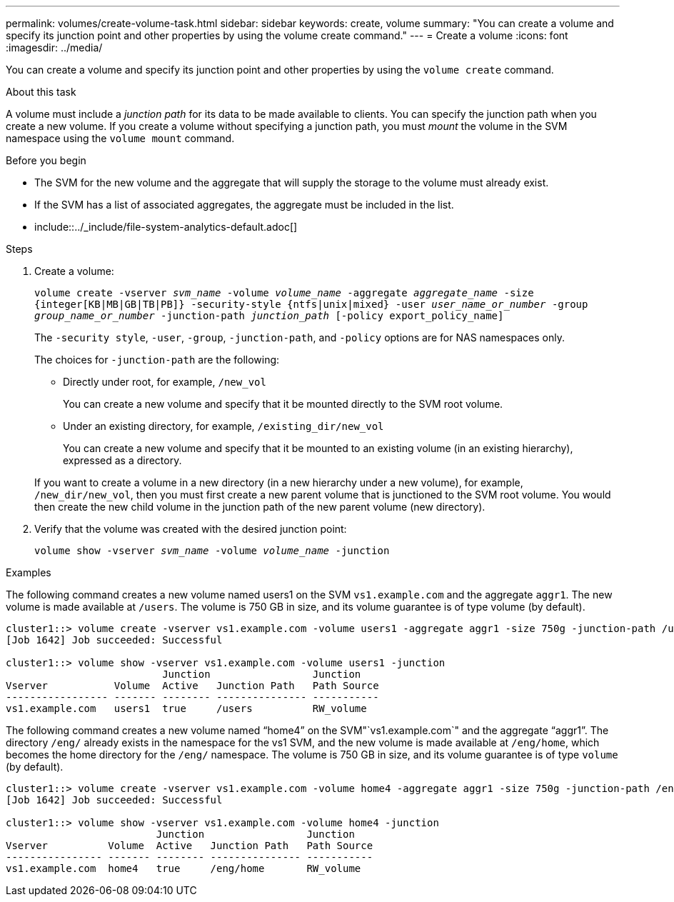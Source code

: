 ---
permalink: volumes/create-volume-task.html
sidebar: sidebar
keywords: create, volume
summary: "You can create a volume and specify its junction point and other properties by using the volume create command."
---
= Create a volume
:icons: font
:imagesdir: ../media/

[.lead]
You can create a volume and specify its junction point and other properties by using the `volume create` command.

.About this task

A volume must include a _junction path_ for its data to be made available to clients. You can specify the junction path when you create a new volume. If you create a volume without specifying a junction path, you must _mount_ the volume in the SVM namespace using the `volume mount` command.

.Before you begin

* The SVM for the new volume and the aggregate that will supply the storage to the volume must already exist.
* If the SVM has a list of associated aggregates, the aggregate must be included in the list.
* include::../_include/file-system-analytics-default.adoc[]


.Steps
. Create a volume:
+
`volume create -vserver _svm_name_ -volume _volume_name_ -aggregate _aggregate_name_ -size {integer[KB|MB|GB|TB|PB]} -security-style {ntfs|unix|mixed} -user _user_name_or_number_ -group _group_name_or_number_ -junction-path _junction_path_ [-policy export_policy_name]`
+
The `-security style`, `-user`, `-group`, `-junction-path`, and `-policy` options are for NAS namespaces only.
+
The choices for `-junction-path` are the following:

 ** Directly under root, for example, `/new_vol`
+
You can create a new volume and specify that it be mounted directly to the SVM root volume.

 ** Under an existing directory, for example, `/existing_dir/new_vol`
+
You can create a new volume and specify that it be mounted to an existing volume (in an existing hierarchy), expressed as a directory.

+
If you want to create a volume in a new directory (in a new hierarchy under a new volume), for example, `/new_dir/new_vol`, then you must first create a new parent volume that is junctioned to the SVM root volume. You would then create the new child volume in the junction path of the new parent volume (new directory).

. Verify that the volume was created with the desired junction point:
+
`volume show -vserver _svm_name_ -volume _volume_name_ -junction`

.Examples

The following command creates a new volume named users1 on the SVM `vs1.example.com` and the aggregate `aggr1`. The new volume is made available at `/users`. The volume is 750 GB in size, and its volume guarantee is of type volume (by default).

----
cluster1::> volume create -vserver vs1.example.com -volume users1 -aggregate aggr1 -size 750g -junction-path /users
[Job 1642] Job succeeded: Successful

cluster1::> volume show -vserver vs1.example.com -volume users1 -junction
                          Junction                 Junction
Vserver           Volume  Active   Junction Path   Path Source
----------------- ------- -------- --------------- -----------
vs1.example.com   users1  true     /users          RW_volume
----

The following command creates a new volume named "`home4`" on the SVM"`vs1.example.com`" and the aggregate "`aggr1`". The directory `/eng/` already exists in the namespace for the vs1 SVM, and the new volume is made available at `/eng/home`, which becomes the home directory for the `/eng/` namespace. The volume is 750 GB in size, and its volume guarantee is of type `volume` (by default).

----
cluster1::> volume create -vserver vs1.example.com -volume home4 -aggregate aggr1 -size 750g -junction-path /eng/home
[Job 1642] Job succeeded: Successful

cluster1::> volume show -vserver vs1.example.com -volume home4 -junction
                         Junction                 Junction
Vserver          Volume  Active   Junction Path   Path Source
---------------- ------- -------- --------------- -----------
vs1.example.com  home4   true     /eng/home       RW_volume
----
